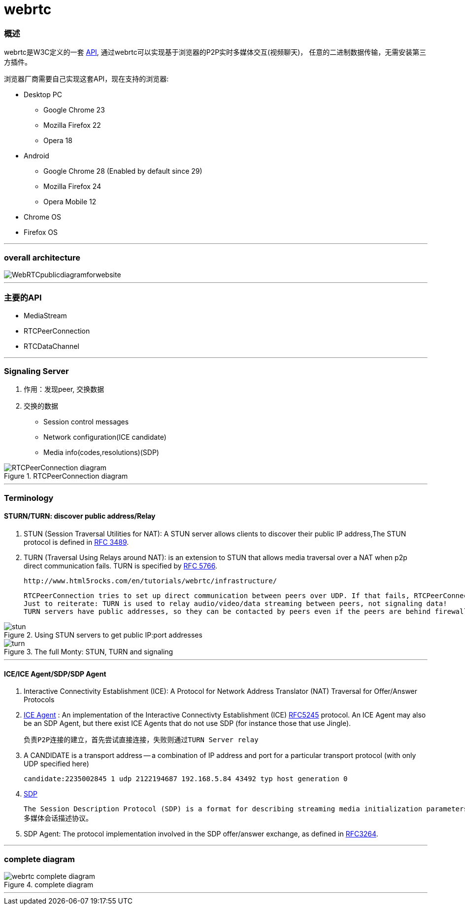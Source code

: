 = webrtc

=== 概述

webrtc是W3C定义的一套 http://www.w3.org/TR/webrtc/[API], 通过webrtc可以实现基于浏览器的P2P实时多媒体交互(视频聊天)， 任意的二进制数据传输，无需安装第三方插件。

浏览器厂商需要自己实现这套API，现在支持的浏览器:

* Desktop PC
    ** Google Chrome 23
    ** Mozilla Firefox 22
    ** Opera 18
* Android
    ** Google Chrome 28 (Enabled by default since 29)
    ** Mozilla Firefox 24
    ** Opera Mobile 12
* Chrome OS
* Firefox OS


'''

=== overall architecture

image::WebRTCpublicdiagramforwebsite.png[]
'''

=== 主要的API

* MediaStream
* RTCPeerConnection
* RTCDataChannel


'''

=== Signaling Server

. 作用：发现peer, 交换数据
. 交换的数据
 * Session control messages 
 * Network configuration(ICE candidate)
 * Media info(codes,resolutions)(SDP)

.RTCPeerConnection diagram
image::RTCPeerConnection-diagram.png[]
 
'''

=== Terminology

==== STURN/TURN: discover public address/Relay 

. STUN (Session Traversal Utilities for NAT):  A STUN server allows clients to discover their public IP address,The STUN protocol is defined in https://tools.ietf.org/html/rfc3489[RFC 3489]. 

. TURN (Traversal Using Relays around NAT): is an extension to STUN that allows media traversal over a NAT when p2p direct communication fails. TURN is specified by https://tools.ietf.org/html/rfc5766[RFC 5766].

 http://www.html5rocks.com/en/tutorials/webrtc/infrastructure/

 RTCPeerConnection tries to set up direct communication between peers over UDP. If that fails, RTCPeerConnection resorts to TCP. If that fails, TURN servers can be used as a fallback, relaying data between endpoints.
 Just to reiterate: TURN is used to relay audio/video/data streaming between peers, not signaling data!
 TURN servers have public addresses, so they can be contacted by peers even if the peers are behind firewalls or proxies. TURN servers have a conceptually simple task — to relay a stream — but, unlike STUN servers, they inherently consume a lot of bandwidth. In other words, TURN servers need to be beefier.

.Using STUN servers to get public IP:port addresses
image::stun.png[]

.The full Monty: STUN, TURN and signaling
image::turn.png[]

'''

==== ICE/ICE Agent/SDP/SDP Agent

. Interactive Connectivity Establishment (ICE): A Protocol for Network Address Translator (NAT) Traversal for Offer/Answer Protocols

. https://tools.ietf.org/html/draft-ietf-rtcweb-overview-14#section-2.4[ICE Agent] :  An implementation of the Interactive Connectivty Establishment (ICE) https://tools.ietf.org/html/rfc5245#section-4[RFC5245] protocol.  An ICE Agent may also be an SDP Agent, but there exist ICE Agents that do not use SDP (for instance those that use Jingle).

 负责P2P连接的建立，首先尝试直接连接，失败则通过TURN Server relay
 
 
. A CANDIDATE is a transport address -- a combination of IP address and port for a particular transport protocol (with only UDP specified here)

  candidate:2235002845 1 udp 2122194687 192.168.5.84 43492 typ host generation 0


. https://en.wikipedia.org/wiki/Session_Description_Protocol[SDP]

  The Session Description Protocol (SDP) is a format for describing streaming media initialization parameters.
  多媒体会话描述协议。

. SDP Agent:  The protocol implementation involved in the SDP offer/answer exchange, as defined in https://tools.ietf.org/html/rfc3264#section-3[RFC3264].


'''


=== complete diagram
.complete diagram
image::webrtc-complete-diagram.png[]

'''



